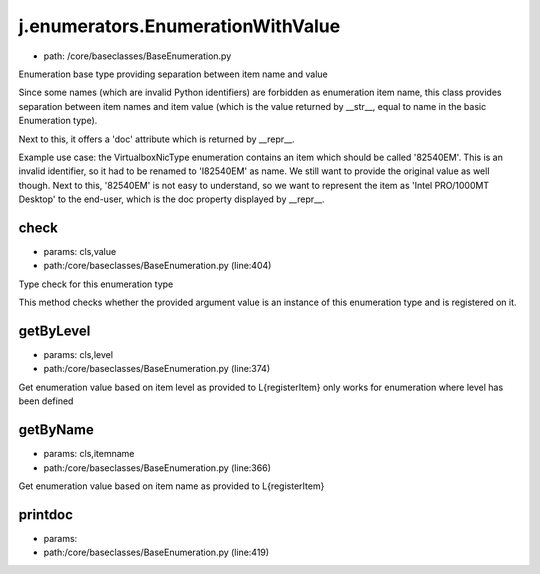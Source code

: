
j.enumerators.EnumerationWithValue
==================================


* path: /core/baseclasses/BaseEnumeration.py


Enumeration base type providing separation between item name and value

Since some names (which are invalid Python identifiers) are forbidden as
enumeration item name, this class provides separation between item names
and item value (which is the value returned by __str__, equal to name in
the basic Enumeration type).

Next to this, it offers a 'doc' attribute which is returned by __repr__.

Example use case: the VirtualboxNicType enumeration contains an item which
should be called '82540EM'. This is an invalid identifier, so it had to be
renamed to 'I82540EM' as name. We still want to provide the original value
as well though.
Next to this, '82540EM' is not easy to understand, so we want to represent
the item as 'Intel PRO/1000MT Desktop' to the end-user, which is the doc
property displayed by __repr__.


check
-----


* params: cls,value
* path:/core/baseclasses/BaseEnumeration.py (line:404)


Type check for this enumeration type

This method checks whether the provided argument value is an instance
of this enumeration type and is registered on it.



getByLevel
----------


* params: cls,level
* path:/core/baseclasses/BaseEnumeration.py (line:374)


Get enumeration value based on item level as provided to L{registerItem}
only works for enumeration where level has been defined


getByName
---------


* params: cls,itemname
* path:/core/baseclasses/BaseEnumeration.py (line:366)


Get enumeration value based on item name as provided to L{registerItem}


printdoc
--------


* params:
* path:/core/baseclasses/BaseEnumeration.py (line:419)


